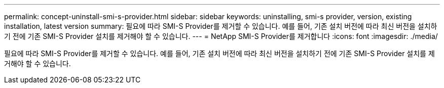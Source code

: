 ---
permalink: concept-uninstall-smi-s-provider.html 
sidebar: sidebar 
keywords: uninstalling, smi-s provider, version, existing installation, latest version 
summary: 필요에 따라 SMI-S Provider를 제거할 수 있습니다. 예를 들어, 기존 설치 버전에 따라 최신 버전을 설치하기 전에 기존 SMI-S Provider 설치를 제거해야 할 수 있습니다. 
---
= NetApp SMI-S Provider를 제거합니다
:icons: font
:imagesdir: ./media/


[role="lead"]
필요에 따라 SMI-S Provider를 제거할 수 있습니다. 예를 들어, 기존 설치 버전에 따라 최신 버전을 설치하기 전에 기존 SMI-S Provider 설치를 제거해야 할 수 있습니다.
